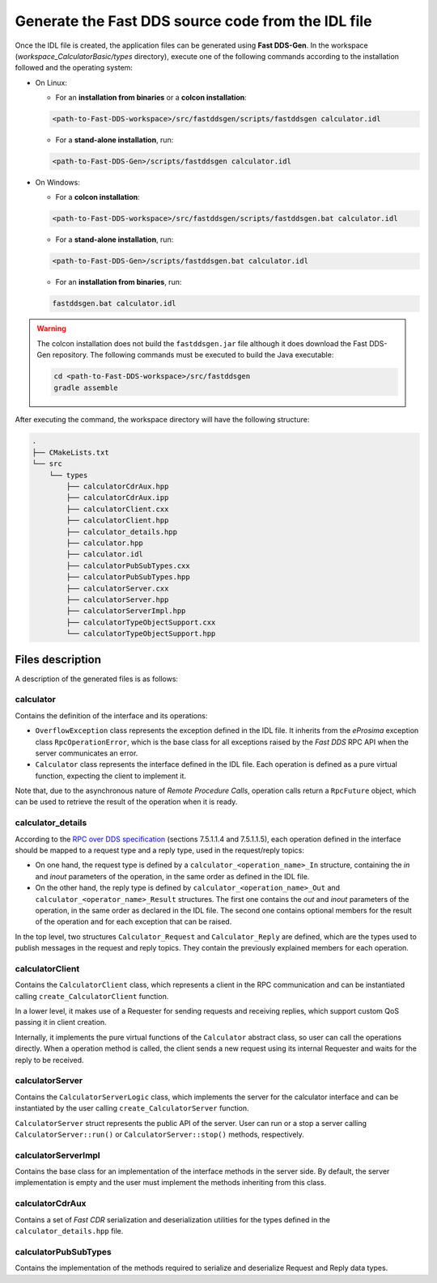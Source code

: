.. _fastddsgen_rpc_calculator_basic_app_code_generation:

Generate the Fast DDS source code from the IDL file
---------------------------------------------------

Once the IDL file is created, the application files can be generated using **Fast DDS-Gen**.
In the workspace (*workspace_CalculatorBasic/types* directory), execute one of the following commands according to the
installation followed and the operating system:

* On Linux:

  - For an **installation from binaries** or a **colcon installation**:

  .. code:: bash

      <path-to-Fast-DDS-workspace>/src/fastddsgen/scripts/fastddsgen calculator.idl

  - For a **stand-alone installation**, run:

  .. code:: bash

      <path-to-Fast-DDS-Gen>/scripts/fastddsgen calculator.idl

* On Windows:

  - For a **colcon installation**:

  .. code:: winbatch

      <path-to-Fast-DDS-workspace>/src/fastddsgen/scripts/fastddsgen.bat calculator.idl

  - For a **stand-alone installation**, run:

  .. code:: winbatch

      <path-to-Fast-DDS-Gen>/scripts/fastddsgen.bat calculator.idl

  - For an **installation from binaries**, run:

  .. code:: winbatch

      fastddsgen.bat calculator.idl

.. warning::

    The colcon installation does not build the ``fastddsgen.jar`` file although it does download the Fast DDS-Gen
    repository. The following commands must be executed to build the Java executable:

    .. code-block:: bash

        cd <path-to-Fast-DDS-workspace>/src/fastddsgen
        gradle assemble

After executing the command, the workspace directory will have the following structure:

.. code-block:: shell-session

  .
  ├── CMakeLists.txt
  └── src
      └── types
          ├── calculatorCdrAux.hpp
          ├── calculatorCdrAux.ipp
          ├── calculatorClient.cxx
          ├── calculatorClient.hpp
          ├── calculator_details.hpp
          ├── calculator.hpp
          ├── calculator.idl
          ├── calculatorPubSubTypes.cxx
          ├── calculatorPubSubTypes.hpp
          ├── calculatorServer.cxx
          ├── calculatorServer.hpp
          ├── calculatorServerImpl.hpp
          ├── calculatorTypeObjectSupport.cxx
          └── calculatorTypeObjectSupport.hpp

.. _fastddsgen_rpc_code_generation_basic_example_files_description:

Files description
^^^^^^^^^^^^^^^^^

A description of the generated files is as follows:

calculator
""""""""""

Contains the definition of the interface and its operations:

* ``OverflowException`` class represents the exception defined in the IDL file. It inherits
  from the *eProsima* exception class ``RpcOperationError``, which is
  the base class for all exceptions raised by the *Fast DDS* RPC API when the server communicates an error.

* ``Calculator`` class represents the interface defined in the IDL file. Each operation is defined as
  a pure virtual function, expecting the client to implement it.

Note that, due to the asynchronous nature of *Remote Procedure Calls*, operation calls return a
``RpcFuture`` object, which can be used to retrieve the result of the operation when it is ready.

calculator_details
""""""""""""""""""

According to the
`RPC over DDS specification <https://www.omg.org/spec/DDS-RPC/1.0/PDF>`_ (sections 7.5.1.1.4 and 7.5.1.1.5),
each operation defined in the interface should be mapped to a request type and a reply type,
used in the request/reply topics:

* On one hand, the request type is defined by a ``calculator_<operation_name>_In`` structure,
  containing the *in* and *inout*
  parameters of the operation, in the same order as defined in the IDL file.

* On the other hand, the reply type is defined by ``calculator_<operation_name>_Out``
  and ``calculator_<operator_name>_Result`` structures.
  The first one contains the *out* and *inout* parameters of the operation,
  in the same order as declared in the IDL file.
  The second one contains optional members for the result of the operation and for each exception that
  can be raised.

In the top level, two structures ``Calculator_Request`` and ``Calculator_Reply`` are defined,
which are the types used to publish messages in the request and reply topics.
They contain the previously explained members for each operation.

calculatorClient
""""""""""""""""

Contains the ``CalculatorClient`` class,
which represents a client in the RPC communication and can be instantiated
calling ``create_CalculatorClient`` function.

In a lower level, it makes use of a Requester for sending requests and receiving replies,
which support custom QoS passing it in client creation.

Internally, it implements the pure virtual functions of the
``Calculator`` abstract class, so user can call the operations directly. When a operation method is called,
the client sends a new request using its internal Requester and waits for the reply to be received.

calculatorServer
""""""""""""""""

Contains the ``CalculatorServerLogic`` class, which implements the server for the calculator interface and
can be instantiated by the user calling ``create_CalculatorServer`` function.

``CalculatorServer`` struct represents the public API of the server. User can run or a stop a server calling
``CalculatorServer::run()`` or ``CalculatorServer::stop()`` methods, respectively.

calculatorServerImpl
""""""""""""""""""""

Contains the base class for an implementation of the interface methods in the server side.
By default, the server implementation is empty and the user must implement the methods inheriting
from this class.

calculatorCdrAux
""""""""""""""""

Contains a set of *Fast CDR* serialization
and deserialization utilities for the types defined in the ``calculator_details.hpp`` file.

calculatorPubSubTypes
"""""""""""""""""""""

Contains the implementation of the methods
required to serialize and deserialize Request and Reply data types.
